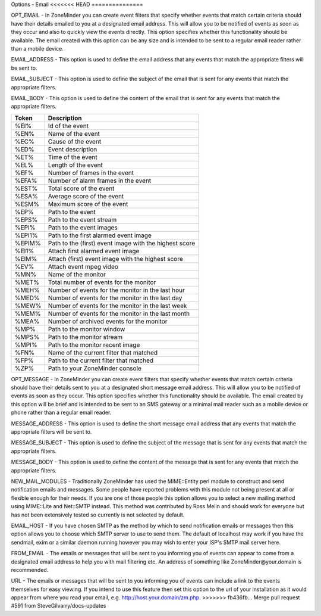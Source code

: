 Options - Email
<<<<<<< HEAD
===============

.. image:: images/Options_email.png

=======
---------------

.. image:: images/Options_email.png

OPT_EMAIL - In ZoneMinder you can create event filters that specify whether events that match certain criteria should have their details emailed to you at a designated email address. This will allow you to be notified of events as soon as they occur and also to quickly view the events directly. This option specifies whether this functionality should be available. The email created with this option can be any size and is intended to be sent to a regular email reader rather than a mobile device.

EMAIL_ADDRESS - This option is used to define the email address that any events that match the appropriate filters will be sent to.

EMAIL_SUBJECT - This option is used to define the subject of the email that is sent for any events that match the appropriate filters.

EMAIL_BODY - This option is used to define the content of the email that is sent for any events that match the appropriate filters.

+--------+--------------------------------------------------------+
| Token  | Description                                            |
+========+========================================================+
| %EI%   | Id of the event                                        |
+--------+--------------------------------------------------------+
| %EN%   | Name of the event                                      |
+--------+--------------------------------------------------------+
| %EC%   | Cause of the event                                     |
+--------+--------------------------------------------------------+
| %ED%   | Event description                                      |
+--------+--------------------------------------------------------+
| %ET%   | Time of the event                                      |
+--------+--------------------------------------------------------+
| %EL%   | Length of the event                                    |
+--------+--------------------------------------------------------+
| %EF%   | Number of frames in the event                          |
+--------+--------------------------------------------------------+
| %EFA%  | Number of alarm frames in the event                    |
+--------+--------------------------------------------------------+
| %EST%  | Total score of the event                               |
+--------+--------------------------------------------------------+
| %ESA%  | Average score of the event                             |
+--------+--------------------------------------------------------+
| %ESM%  | Maximum score of the event                             |
+--------+--------------------------------------------------------+
| %EP%   | Path to the event                                      |
+--------+--------------------------------------------------------+
| %EPS%  | Path to the event stream                               |
+--------+--------------------------------------------------------+
| %EPI%  | Path to the event images                               |
+--------+--------------------------------------------------------+
| %EPI1% | Path to the first alarmed event image                  |
+--------+--------------------------------------------------------+
| %EPIM% | Path to the (first) event image with the highest score |
+--------+--------------------------------------------------------+
| %EI1%  | Attach first alarmed event image                       |
+--------+--------------------------------------------------------+
| %EIM%  | Attach (first) event image with the highest score      |
+--------+--------------------------------------------------------+
| %EV%   | Attach event mpeg video                                |
+--------+--------------------------------------------------------+
| %MN%   | Name of the monitor                                    |
+--------+--------------------------------------------------------+
| %MET%  | Total number of events for the monitor                 |
+--------+--------------------------------------------------------+
| %MEH%  | Number of events for the monitor in the last hour      |
+--------+--------------------------------------------------------+
| %MED%  | Number of events for the monitor in the last day       |
+--------+--------------------------------------------------------+
| %MEW%  | Number of events for the monitor in the last week      |
+--------+--------------------------------------------------------+
| %MEM%  | Number of events for the monitor in the last month     |
+--------+--------------------------------------------------------+
| %MEA%  | Number of archived events for the monitor              |
+--------+--------------------------------------------------------+
| %MP%   | Path to the monitor window                             |
+--------+--------------------------------------------------------+
| %MPS%  | Path to the monitor stream                             |
+--------+--------------------------------------------------------+
| %MPI%  | Path to the monitor recent image                       |
+--------+--------------------------------------------------------+
| %FN%   | Name of the current filter that matched                |
+--------+--------------------------------------------------------+
| %FP%   | Path to the current filter that matched                |
+--------+--------------------------------------------------------+
| %ZP%   | Path to your ZoneMinder console                        |
+--------+--------------------------------------------------------+

OPT_MESSAGE - In ZoneMinder you can create event filters that specify whether events that match certain criteria should have their details sent to you at a designated short message email address. This will allow you to be notified of events as soon as they occur. This option specifies whether this functionality should be available. The email created by this option will be brief and is intended to be sent to an SMS gateway or a minimal mail reader such as a mobile device or phone rather than a regular email reader.

MESSAGE_ADDRESS - This option is used to define the short message email address that any events that match the appropriate filters will be sent to.

MESSAGE_SUBJECT - This option is used to define the subject of the message that is sent for any events that match the appropriate filters.

MESSAGE_BODY - This option is used to define the content of the message that is sent for any events that match the appropriate filters.

NEW_MAIL_MODULES - Traditionally ZoneMinder has used the MIME::Entity perl module to construct and send notification emails and messages. Some people have reported problems with this module not being present at all or flexible enough for their needs. If you are one of those people this option allows you to select a new mailing method using MIME::Lite and Net::SMTP instead. This method was contributed by Ross Melin and should work for everyone but has not been extensively tested so currently is not selected by default.

EMAIL_HOST - If you have chosen SMTP as the method by which to send notification emails or messages then this option allows you to choose which SMTP server to use to send them. The default of localhost may work if you have the sendmail, exim or a similar daemon running however you may wish to enter your ISP's SMTP mail server here.

FROM_EMAIL - The emails or messages that will be sent to you informing you of events can appear to come from a designated email address to help you with mail filtering etc. An address of something like ZoneMinder\@your.domain is recommended.

URL - The emails or messages that will be sent to you informing you of events can include a link to the events themselves for easy viewing. If you intend to use this feature then set this option to the url of your installation as it would appear from where you read your email, e.g. http://host.your.domain/zm.php.
>>>>>>> fb436fb... Merge pull request #591 from SteveGilvarry/docs-updates
